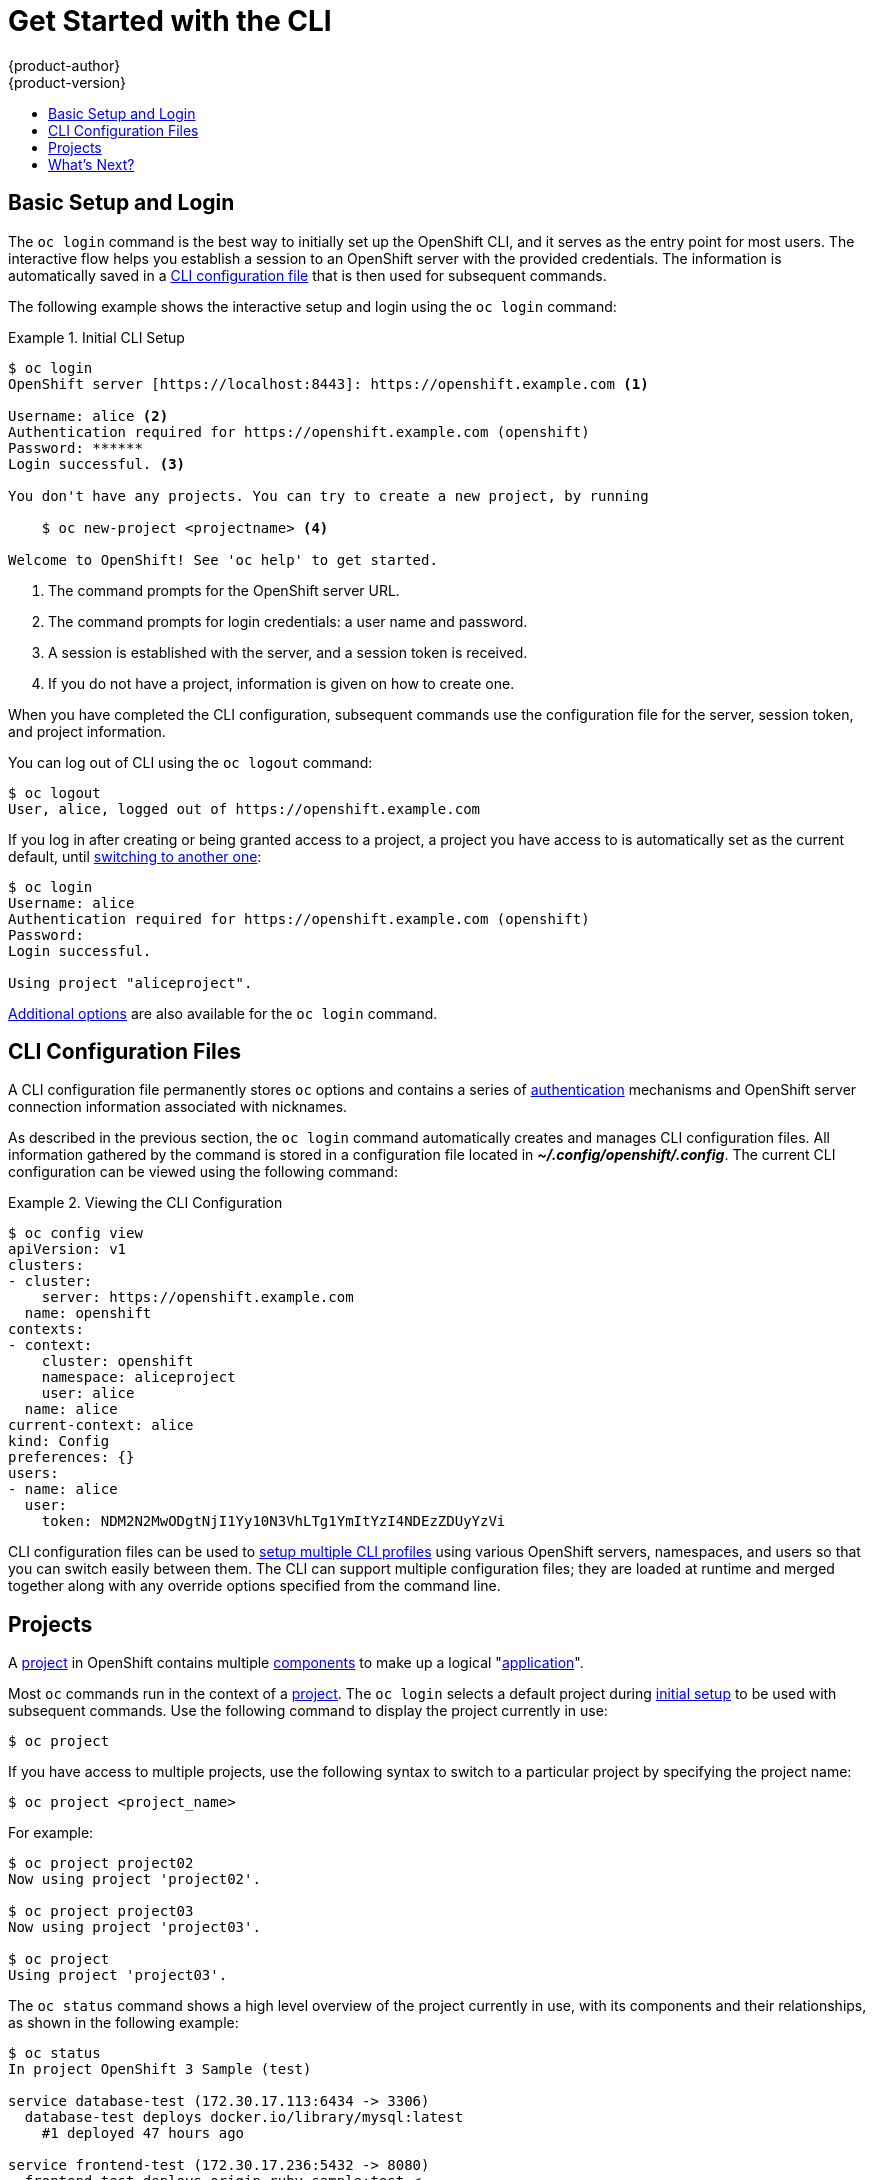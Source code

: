 = Get Started with the CLI
{product-author}
{product-version}
:data-uri:
:icons:
:experimental:
:toc: macro
:toc-title:

toc::[]

== Basic Setup and Login
The `oc login` command is the best way to initially set up the OpenShift CLI,
and it serves as the entry point for most users. The interactive flow helps you
establish a session to an OpenShift server with the provided credentials. The
information is automatically saved in a link:#cli-configuration-files[CLI
configuration file] that is then used for subsequent commands.

The following example shows the interactive setup and login using the `oc
login` command:

.Initial CLI Setup
====

[options="nowrap"]
----
$ oc login
OpenShift server [https://localhost:8443]: https://openshift.example.com <1>

Username: alice <2>
Authentication required for https://openshift.example.com (openshift)
Password: ******
Login successful. <3>

You don't have any projects. You can try to create a new project, by running

    $ oc new-project <projectname> <4>

Welcome to OpenShift! See 'oc help' to get started.
----

<1> The command prompts for the OpenShift server URL.
<2> The command prompts for login credentials: a user name and password.
<3> A session is established with the server, and a session token is received.
<4> If you do not have a project, information is given on how to create one.
====

When you have completed the CLI configuration, subsequent commands use the
configuration file for the server, session token, and project information.

You can log out of CLI using the `oc logout` command:

====

[options="nowrap"]
----
$ oc logout
User, alice, logged out of https://openshift.example.com
----
====

If you log in after creating or being granted access to a project, a project you
have access to is automatically set as the current default, until
link:#projects[switching to another one]:

====

[options="nowrap"]
----
$ oc login
Username: alice
Authentication required for https://openshift.example.com (openshift)
Password:
Login successful.

Using project "aliceproject".
----
====

link:../dev_guide/authentication.html[Additional options] are also available for
the `oc login` command.

== CLI Configuration Files

A CLI configuration file permanently stores `oc` options and contains a series
of link:#../architecture/additional_concepts/authentication.html[authentication]
mechanisms and OpenShift server connection information associated with
nicknames.

As described in the previous section, the `oc login` command automatically
creates and manages CLI configuration files. All information gathered by the
command is stored in a configuration file located in
*_~/.config/openshift/.config_*. The current CLI configuration can be viewed using the following command:

.Viewing the CLI Configuration
====

[options="nowrap"]
----
$ oc config view
apiVersion: v1
clusters:
- cluster:
    server: https://openshift.example.com
  name: openshift
contexts:
- context:
    cluster: openshift
    namespace: aliceproject
    user: alice
  name: alice
current-context: alice
kind: Config
preferences: {}
users:
- name: alice
  user:
    token: NDM2N2MwODgtNjI1Yy10N3VhLTg1YmItYzI4NDEzZDUyYzVi
----
====

CLI configuration files can be used to link:manage_cli_profiles.html[setup
multiple CLI profiles] using various OpenShift servers, namespaces, and users so
that you can switch easily between them. The CLI can support multiple
configuration files; they are loaded at runtime and merged together along with
any override options specified from the command line.

== Projects
A link:../dev_guide/projects.html[project] in OpenShift contains multiple
link:../architecture/core_objects/openshift_model.html[components] to make up a
logical "link:../whats_new/applications.html[application]".

Most `oc` commands run in the context of a
link:../dev_guide/projects.html[project]. The `oc login` selects a default
project during link:#basic-setup-and-login[initial setup] to be used with
subsequent commands. Use the following command to display the project currently
in use:

----
$ oc project
----

If you have access to multiple projects, use the following syntax to switch to a
particular project by specifying the project name:

----
$ oc project <project_name>
----

For example:

====

----
$ oc project project02
Now using project 'project02'.

$ oc project project03
Now using project 'project03'.

$ oc project
Using project 'project03'.
----
====

The `oc status` command shows a high level overview of the project currently in
use, with its components and their relationships, as shown in the following
example:

====

[options="nowrap"]
----
$ oc status
In project OpenShift 3 Sample (test)

service database-test (172.30.17.113:6434 -> 3306)
  database-test deploys docker.io/library/mysql:latest
    #1 deployed 47 hours ago

service frontend-test (172.30.17.236:5432 -> 8080)
  frontend-test deploys origin-ruby-sample:test <-
    builds git://github.com/openshift/ruby-hello-world.git with docker.io/openshift/ruby-20-centos7:latest
    not built yet
    #1 deployment waiting on image

To see more information about a service or deployment config, use 'oc describe service <name>' or 'oc describe dc <name>'.
You can use 'oc get pods,svc,dc,bc,builds' to see lists of each of the types described above.
----
====

== What's Next?

After you have link:get_started_cli.html#basic-setup-and-login[logged in], you
can link:../dev_guide/new_app.html[create a new application] and explore some
common link:basic_cli_operations.html[CLI operations].
